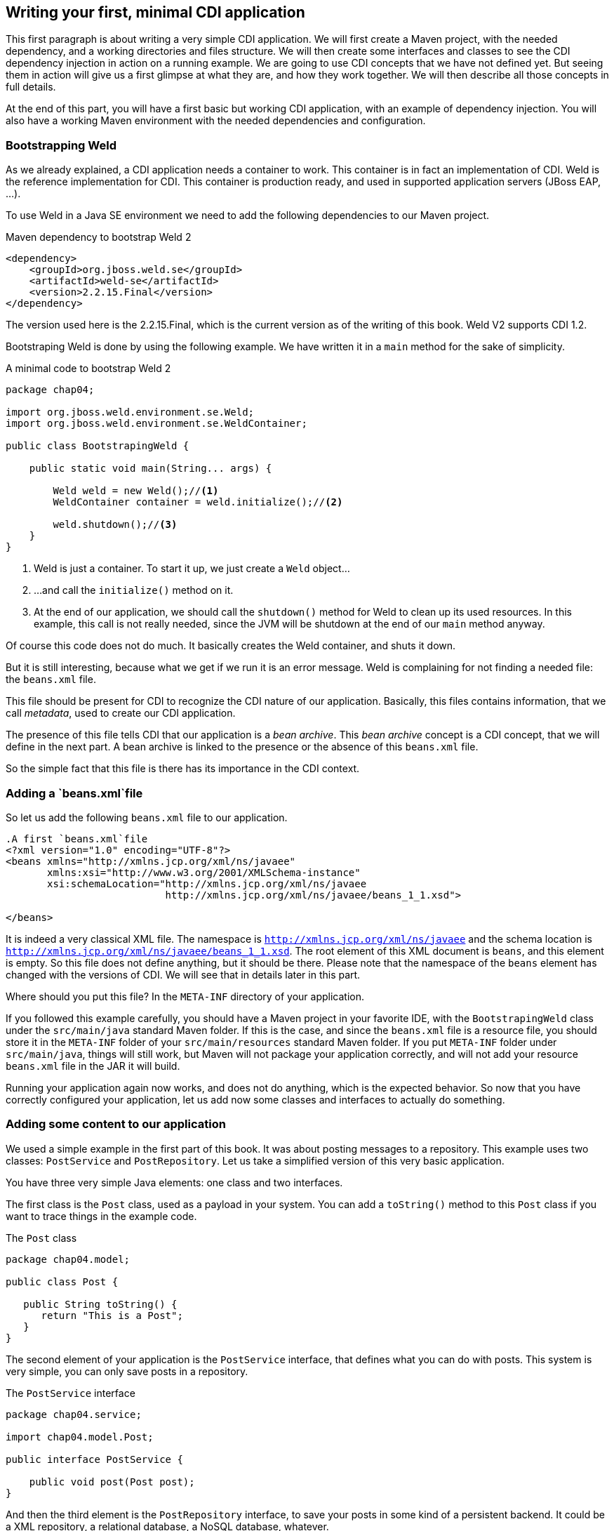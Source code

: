 == Writing your first, minimal CDI application

This first paragraph is about writing a very simple CDI application. We will first create a Maven project, with the needed dependency, and a working directories and files structure. We will then create some interfaces and classes to see the CDI dependency injection in action on a running example. We are going to use CDI concepts that we have not defined yet. But seeing them in action will give us a first glimpse at what they are, and how they work together. We will then describe all those concepts in full details.

At the end of this part, you will have a first basic but working CDI application, with an example of dependency injection. You will also have a working Maven environment with the needed dependencies and configuration.

=== Bootstrapping Weld

As we already explained, a CDI application needs a container to work. This container is in fact an implementation of CDI. Weld is the reference implementation for CDI. This container is production ready, and used in supported application servers (JBoss EAP, ...).

// TODO: add more application servers that are built on top of Weld

To use Weld in a Java SE environment we need to add the following dependencies to our Maven project.

[[app-listing]]
.Maven dependency to bootstrap Weld 2
[source,xml]
----
<dependency>
    <groupId>org.jboss.weld.se</groupId>
    <artifactId>weld-se</artifactId>
    <version>2.2.15.Final</version>
</dependency>
----


// TODO: fix the version of Weld
The version used here is the 2.2.15.Final, which is the current version as of the writing of this book. Weld V2 supports CDI 1.2.

Bootstraping Weld is done by using the following example. We have written it in a `main` method for the sake of simplicity.

[[app_listing]]
.A minimal code to bootstrap Weld 2
[source,java]
----
package chap04;

import org.jboss.weld.environment.se.Weld;
import org.jboss.weld.environment.se.WeldContainer;

public class BootstrapingWeld {

    public static void main(String... args) {

        Weld weld = new Weld();//<1>
        WeldContainer container = weld.initialize();//<2>

        weld.shutdown();//<3>
    }
}
----

<1> Weld is just a container. To start it up, we just create a `Weld` object...
<2> ...and call the `initialize()` method on it.
<3> At the end of our application, we should call the `shutdown()` method for Weld to clean up its used resources. In this example, this call is not really needed, since the JVM will be shutdown at the end of our `main` method anyway.

Of course this code does not do much. It basically creates the Weld container, and shuts it down.

But it is still interesting, because what we get if we run it is an error message. Weld is complaining for not finding a needed file: the `beans.xml` file.

This file should be present for CDI to recognize the CDI nature of our application. Basically, this files contains information, that we call _metadata_, used to create our CDI application.

The presence of this file tells CDI that our application is a _bean archive_. This _bean archive_ concept is a CDI concept, that we will define in the next part. A bean archive is linked to the presence or the absence of this `beans.xml` file.

So the simple fact that this file is there has its importance in the CDI context.  

=== Adding a `beans.xml`file

So let us add the following `beans.xml` file to our application.

[[app-listing]]
[source,xml]
----
.A first `beans.xml`file
<?xml version="1.0" encoding="UTF-8"?>
<beans xmlns="http://xmlns.jcp.org/xml/ns/javaee"
       xmlns:xsi="http://www.w3.org/2001/XMLSchema-instance"
       xsi:schemaLocation="http://xmlns.jcp.org/xml/ns/javaee
                           http://xmlns.jcp.org/xml/ns/javaee/beans_1_1.xsd">

</beans>
----

It is indeed a very classical XML file. The namespace is `http://xmlns.jcp.org/xml/ns/javaee` and the schema location is `http://xmlns.jcp.org/xml/ns/javaee/beans_1_1.xsd`. The root element of this XML document is `beans`, and this element is empty. So this file does not define anything, but it should be there. Please note that the namespace of the `beans` element has changed with the versions of CDI. We will see that in details later in this part.

Where should you put this file? In the `META-INF` directory of your application.

If you followed this example carefully, you should have a Maven project in your favorite IDE, with the `BootstrapingWeld` class under the `src/main/java` standard Maven folder. If this is the case, and since the `beans.xml` file is a resource file, you should store it in the `META-INF` folder of your `src/main/resources` standard Maven folder. If you put `META-INF` folder under `src/main/java`, things will still work, but Maven will not package your application correctly, and will not add your resource `beans.xml` file in the JAR it will build.

Running your application again now works, and does not do anything, which is the expected behavior. So now that you have correctly configured your application, let us add now some classes and interfaces to actually do something.

=== Adding some content to our application

We used a simple example in the first part of this book. It was about posting messages to a repository. This example uses two classes: `PostService` and `PostRepository`. Let us take a simplified version of this very basic application.

You have three very simple Java elements: one class and two interfaces.

The first class is the `Post` class, used as a payload in your system. You can add a `toString()` method to this `Post` class if you want to trace things in the example code.

[[app_listing]]
.The `Post` class
[source,java]
----
package chap04.model;

public class Post {

   public String toString() {
      return "This is a Post";
   }
}
----

The second element of your application is the `PostService` interface, that defines what you can do with posts. This system is very simple, you can only save posts in a repository.

[[app_listing]]
.The `PostService` interface
[source,java]
----
package chap04.service;

import chap04.model.Post;

public interface PostService {

    public void post(Post post);
}
----

And then the third element is the `PostRepository` interface, to save your posts in some kind of a persistent backend. It could be a XML repository, a relational database, a NoSQL database, whatever.


[[app_listing]]
.The `RepositoryService` interface
[source,java]
----
package chap04.repository;

import chap04.model.Post;

public interface PostRepository {

    public void save(Post post);
}
----

Now you have a well-designed system that compiles properly. Of course, if you want it to save posts, you will need to provide implementations for your interfaces.

The implementation of the `PostService` interface relies on the `PostRepository` interface.

[[app_listing]]
.The `PostServiceImpl` interface
[source,java]
----
package chap04.service;

import chap04.model.Post;
import chap04.repository.PostRepository;

import javax.inject.Inject;

public class PostServiceImpl implements PostService {

    @Inject
    private PostRepository postRepository;

    @Override
    public void post(Post post) {
        postRepository.save(post);
    }
}
----

What is this `@Inject` annotation? Well, it is the first trace of the CDI magic we talked about earlier. It tells the CDI container (which is in fact a Weld container in this example): find a concrete class for the `PostRepository`, instantiate it, and when you call the `post()` method, the `postRepository` field should hold this instance.

Having a properly created instance of `PostRepository` in the right field when the `post()` method is called works thanks to dependency injection. CDI is quite good at that.

CDI is very smart, but there are things it cannot do. It cannot build a concrete implementation of the `PostRepository` interface on its own. At least you need to provide this class. Here is a simple implementation of this interface.

[[app_listing]]
.The `InMemoryPostRepository` class
[source,java]
----
package chap04.repository;

import chap04.model.Post;

import java.util.HashMap;
import java.util.Map;

public class InMemoryPostRepository implements PostRepository {

    private long id = 0L;
    private Map<Long, Post> posts = new HashMap<>();

    @Override
    public void save(Post post) {
        long id = this.id++;
        posts.put(id, post);
    }

    public String toString() {
        return "This is an in memory post repository";
    }
}
----

This implementation will do the job in very simple cases. Do not use such a naive implementation in production! But for your first, simple example, it will be enough. Once again, you can add a `toString()` method if you want to trace things precisely.

Be careful that CDI needs to be able to instantiate a class using the Java reflection API. You need to keep that in mind, and build implementation classes with empty constructors. Remember that the empty constructor is there only if there is no constructor defined in a class. If we add a non-empty constructor, then we need to also add the empty constructor explicitly if we want it to be there.

In fact, there are cases where CDI can use another constructor than the empty one. We will see this technique later.

Notice that our system is designed with interfaces and does not use classes directly. This is a good practice. It you are aware of the SOLID design principle, programming against interfaces follows the L principle, that is the Liskov substitution principle. This well-known object programming principle states that you should always be able to substitute an object of a subtype where you declare that an object of a given type is needed. If you use interfaces for the parameter declarations of your method, then you will always be able to use this principle.

=== Running our first CDI application

At this point, we have a very simple, but fully working CDI application. Let us write the code to run it.

[[app_listing]]
.The `Main` class
[source,java]
----
package chap04;

import chap04.model.Post;
import chap04.repository.PostRepository;
import chap04.service.PostService;
import org.jboss.weld.environment.se.Weld;
import org.jboss.weld.environment.se.WeldContainer;

public class BootstrapingWeld {

    public static void main(String... args) {

        Weld weld = new Weld();
        WeldContainer container = weld.initialize();

        PostRepository repository =
            container.instance().select(PostRepository.class).get(); // <1>
        PostService postService =
            container.instance().select(PostService.class).get();

        postService.post(new Post()); // <2>

        weld.shutdown();
    }
}
----
<1> this is the pattern to get an instance of a CDI bean
<2> the CDI magic is at work behind this line of code: no null pointer exception, the post is correctly saved

This example does in fact two things, apart from bootstraping and shutting down the CDI container.

It first get instances of the `PostRepository` and the `PostService` interfaces. The pattern to do that might look a little complex, with three chained method calls. It is in fact a Weld pattern, not a CDI one. Note that the objects returned are fully initialized: The instance of the `PostService` interface returned is built on the `PostServiceImpl` class, and has been injected with a `PostRepository` instance.

What are the classes of the instances of `PostRepository` and `PostService` provided by Weld? We could expect the answer to be `InMemoryPostRepository` and `PostRepositoryImpl`. In fact it is not the case. For some reason, Weld (and all the other implementations of CDI) builds its own implementing classes. Of course these implementations are based on the one you provide, but they are still not the same. There are good reasons for Weld to work like that, we will see some of them later. It is good to have that in mind when designing CDI applications.

To have this example to work, you should use the following `beans.xml`. Note that we just added two attributes to the `beans` root element: `bean-discovery-mode` and `version`. We will give more explanations on these attributes later in this part. If you fail to add them, you will get errors running this example.

[[app-listing]]
[source,xml]
----
.A first `beans.xml`file
<?xml version="1.0" encoding="UTF-8"?>
<beans xmlns="http://xmlns.jcp.org/xml/ns/javaee"
       xmlns:xsi="http://www.w3.org/2001/XMLSchema-instance"
       xsi:schemaLocation="http://xmlns.jcp.org/xml/ns/javaee
                           http://xmlns.jcp.org/xml/ns/javaee/beans_1_1.xsd"

       version="1.2"
       bean-discovery-mode="all">

</beans>
----

=== Wraping up our first example

In a nutshell, you built the following:

* a `META-INF\beans.xml` file, that defined a _bean archive_;
* a set of interfaces and implementing classes, that defined _bean_ in the CDI sense;
* a running example with some explicit Weld calls.

Let us browse through all what CDI did for us.

* It could scan our classpath, and associated the implementations of `PostService` and `PostRepository` to their own interfaces.
* When we asked for an implementation of those interfaces, it was able to create one, without any help from us.
* It was able to set the annotated field with an instance of the right interface, once again, without any help from us.
* When we ran our example, it just worked as expected.

All these with a vey minimal configuration.
